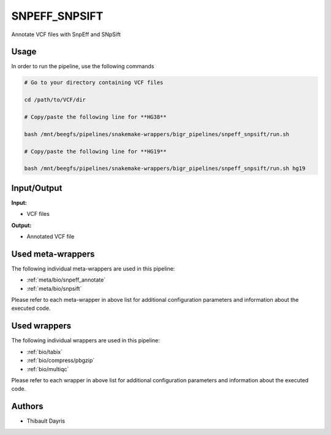 .. _`SnpEff_SnpSift`:

SNPEFF_SNPSIFT
==============

Annotate VCF files with SnpEff and SNpSift

Usage
-----

In order to run the pipeline, use the following commands

.. code-block:: bash 

  # Go to your directory containing VCF files

  cd /path/to/VCF/dir

  # Copy/paste the following line for **HG38**

  bash /mnt/beegfs/pipelines/snakemake-wrappers/bigr_pipelines/snpeff_snpsift/run.sh

  # Copy/paste the following line for **HG19**

  bash /mnt/beegfs/pipelines/snakemake-wrappers/bigr_pipelines/snpeff_snpsift/run.sh hg19


Input/Output
------------


**Input:**

 
  
* VCF files
  
 


**Output:**

 
  
* Annotated VCF file
  
 





Used meta-wrappers
------------------

The following individual meta-wrappers are used in this pipeline:


* :ref:`meta/bio/snpeff_annotate`

* :ref:`meta/bio/snpsift`


Please refer to each meta-wrapper in above list for additional configuration parameters and information about the executed code.




Used wrappers
-------------

The following individual wrappers are used in this pipeline:


* :ref:`bio/tabix`

* :ref:`bio/compress/pbgzip`

* :ref:`bio/multiqc`


Please refer to each wrapper in above list for additional configuration parameters and information about the executed code.





Authors
-------


* Thibault Dayris
